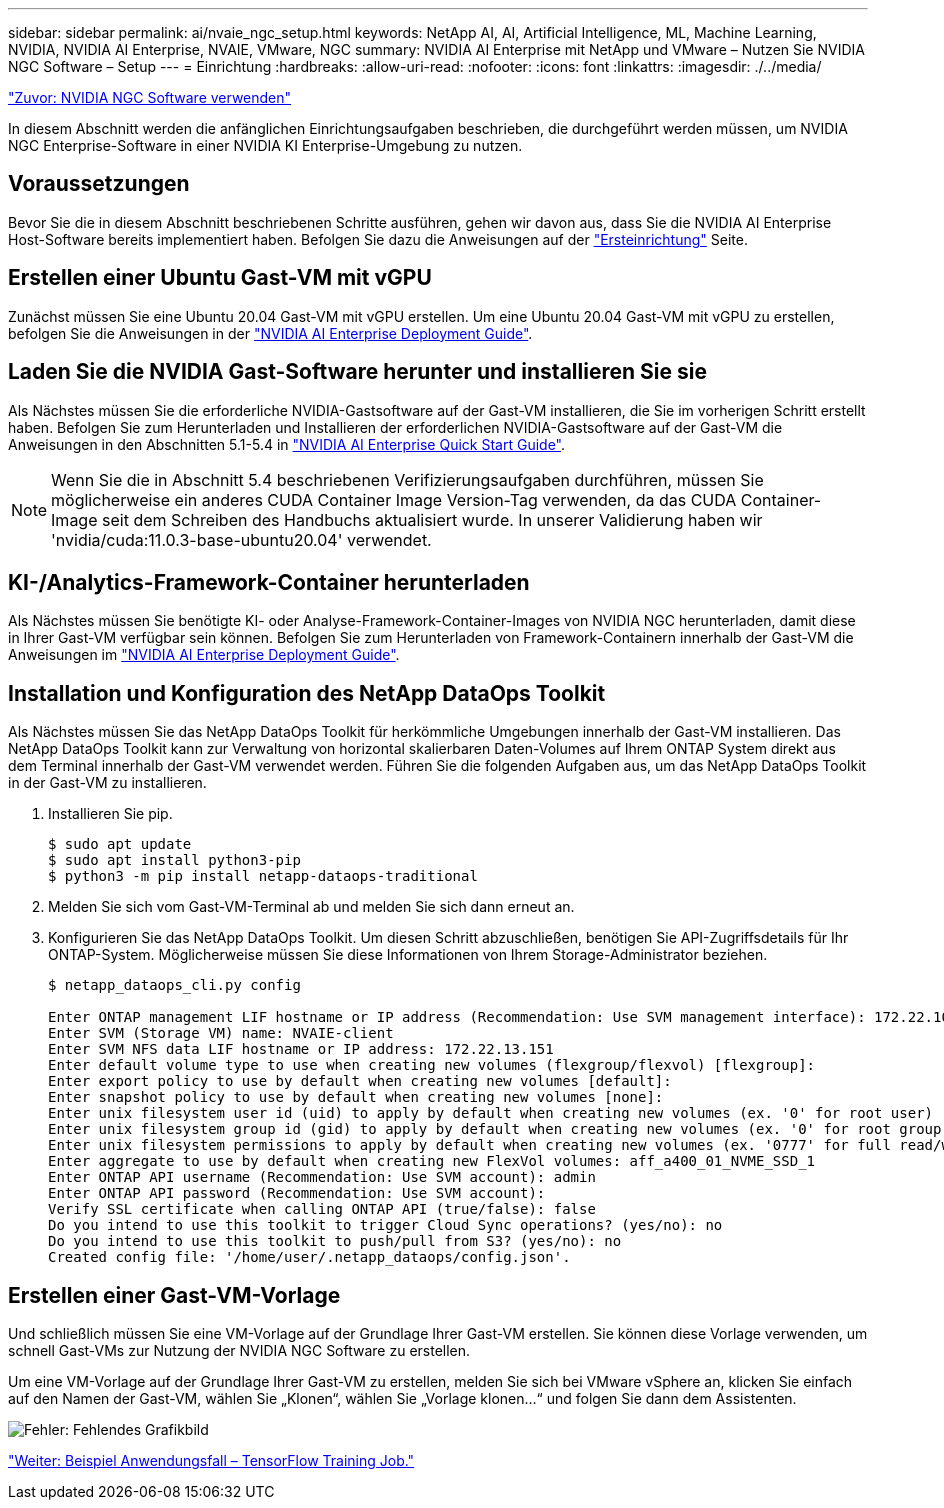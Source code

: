 ---
sidebar: sidebar 
permalink: ai/nvaie_ngc_setup.html 
keywords: NetApp AI, AI, Artificial Intelligence, ML, Machine Learning, NVIDIA, NVIDIA AI Enterprise, NVAIE, VMware, NGC 
summary: NVIDIA AI Enterprise mit NetApp und VMware – Nutzen Sie NVIDIA NGC Software – Setup 
---
= Einrichtung
:hardbreaks:
:allow-uri-read: 
:nofooter: 
:icons: font
:linkattrs: 
:imagesdir: ./../media/


link:nvaie_ngc.html["Zuvor: NVIDIA NGC Software verwenden"]

[role="lead"]
In diesem Abschnitt werden die anfänglichen Einrichtungsaufgaben beschrieben, die durchgeführt werden müssen, um NVIDIA NGC Enterprise-Software in einer NVIDIA KI Enterprise-Umgebung zu nutzen.



== Voraussetzungen

Bevor Sie die in diesem Abschnitt beschriebenen Schritte ausführen, gehen wir davon aus, dass Sie die NVIDIA AI Enterprise Host-Software bereits implementiert haben. Befolgen Sie dazu die Anweisungen auf der link:nvaie_initial_setup.html["Ersteinrichtung"] Seite.



== Erstellen einer Ubuntu Gast-VM mit vGPU

Zunächst müssen Sie eine Ubuntu 20.04 Gast-VM mit vGPU erstellen. Um eine Ubuntu 20.04 Gast-VM mit vGPU zu erstellen, befolgen Sie die Anweisungen in der link:https://docs.nvidia.com/ai-enterprise/deployment-guide/dg-first-vm.html["NVIDIA AI Enterprise Deployment Guide"].



== Laden Sie die NVIDIA Gast-Software herunter und installieren Sie sie

Als Nächstes müssen Sie die erforderliche NVIDIA-Gastsoftware auf der Gast-VM installieren, die Sie im vorherigen Schritt erstellt haben. Befolgen Sie zum Herunterladen und Installieren der erforderlichen NVIDIA-Gastsoftware auf der Gast-VM die Anweisungen in den Abschnitten 5.1-5.4 in link:https://docs.nvidia.com/ai-enterprise/latest/quick-start-guide/index.html["NVIDIA AI Enterprise Quick Start Guide"].


NOTE: Wenn Sie die in Abschnitt 5.4 beschriebenen Verifizierungsaufgaben durchführen, müssen Sie möglicherweise ein anderes CUDA Container Image Version-Tag verwenden, da das CUDA Container-Image seit dem Schreiben des Handbuchs aktualisiert wurde. In unserer Validierung haben wir 'nvidia/cuda:11.0.3-base-ubuntu20.04' verwendet.



== KI-/Analytics-Framework-Container herunterladen

Als Nächstes müssen Sie benötigte KI- oder Analyse-Framework-Container-Images von NVIDIA NGC herunterladen, damit diese in Ihrer Gast-VM verfügbar sein können. Befolgen Sie zum Herunterladen von Framework-Containern innerhalb der Gast-VM die Anweisungen im link:https://docs.nvidia.com/ai-enterprise/deployment-guide/dg-installai.html["NVIDIA AI Enterprise Deployment Guide"].



== Installation und Konfiguration des NetApp DataOps Toolkit

Als Nächstes müssen Sie das NetApp DataOps Toolkit für herkömmliche Umgebungen innerhalb der Gast-VM installieren. Das NetApp DataOps Toolkit kann zur Verwaltung von horizontal skalierbaren Daten-Volumes auf Ihrem ONTAP System direkt aus dem Terminal innerhalb der Gast-VM verwendet werden. Führen Sie die folgenden Aufgaben aus, um das NetApp DataOps Toolkit in der Gast-VM zu installieren.

. Installieren Sie pip.
+
....
$ sudo apt update
$ sudo apt install python3-pip
$ python3 -m pip install netapp-dataops-traditional
....
. Melden Sie sich vom Gast-VM-Terminal ab und melden Sie sich dann erneut an.
. Konfigurieren Sie das NetApp DataOps Toolkit. Um diesen Schritt abzuschließen, benötigen Sie API-Zugriffsdetails für Ihr ONTAP-System. Möglicherweise müssen Sie diese Informationen von Ihrem Storage-Administrator beziehen.
+
....
$ netapp_dataops_cli.py config

Enter ONTAP management LIF hostname or IP address (Recommendation: Use SVM management interface): 172.22.10.10
Enter SVM (Storage VM) name: NVAIE-client
Enter SVM NFS data LIF hostname or IP address: 172.22.13.151
Enter default volume type to use when creating new volumes (flexgroup/flexvol) [flexgroup]:
Enter export policy to use by default when creating new volumes [default]:
Enter snapshot policy to use by default when creating new volumes [none]:
Enter unix filesystem user id (uid) to apply by default when creating new volumes (ex. '0' for root user) [0]:
Enter unix filesystem group id (gid) to apply by default when creating new volumes (ex. '0' for root group) [0]:
Enter unix filesystem permissions to apply by default when creating new volumes (ex. '0777' for full read/write permissions for all users and groups) [0777]:
Enter aggregate to use by default when creating new FlexVol volumes: aff_a400_01_NVME_SSD_1
Enter ONTAP API username (Recommendation: Use SVM account): admin
Enter ONTAP API password (Recommendation: Use SVM account):
Verify SSL certificate when calling ONTAP API (true/false): false
Do you intend to use this toolkit to trigger Cloud Sync operations? (yes/no): no
Do you intend to use this toolkit to push/pull from S3? (yes/no): no
Created config file: '/home/user/.netapp_dataops/config.json'.
....




== Erstellen einer Gast-VM-Vorlage

Und schließlich müssen Sie eine VM-Vorlage auf der Grundlage Ihrer Gast-VM erstellen. Sie können diese Vorlage verwenden, um schnell Gast-VMs zur Nutzung der NVIDIA NGC Software zu erstellen.

Um eine VM-Vorlage auf der Grundlage Ihrer Gast-VM zu erstellen, melden Sie sich bei VMware vSphere an, klicken Sie einfach auf den Namen der Gast-VM, wählen Sie „Klonen“, wählen Sie „Vorlage klonen...“ und folgen Sie dann dem Assistenten.

image:nvaie_image3.png["Fehler: Fehlendes Grafikbild"]

link:nvaie_ngc_tensorflow.html["Weiter: Beispiel Anwendungsfall – TensorFlow Training Job."]
